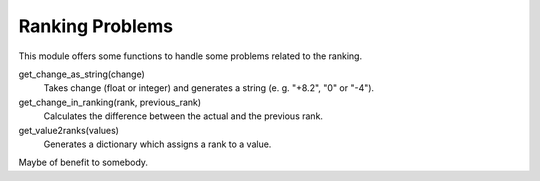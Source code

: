 Ranking Problems
================

This module offers some functions to handle some problems related to the ranking. 

get_change_as_string(change)
  Takes change (float or integer) and generates a string (e. g. "+8.2", "0" or "-4").

get_change_in_ranking(rank, previous_rank)
  Calculates the difference between the actual and the previous rank.

get_value2ranks(values)
  Generates a dictionary which assigns a rank to a value.
  
Maybe of benefit to somebody.
